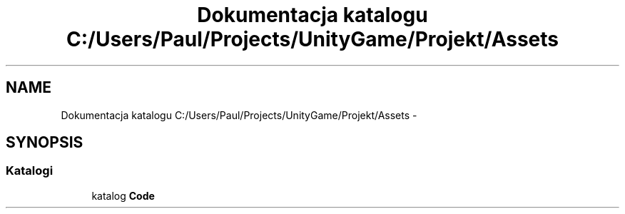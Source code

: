 .TH "Dokumentacja katalogu C:/Users/Paul/Projects/UnityGame/Projekt/Assets" 3 "Pn, 11 sty 2016" "Game" \" -*- nroff -*-
.ad l
.nh
.SH NAME
Dokumentacja katalogu C:/Users/Paul/Projects/UnityGame/Projekt/Assets \- 
.SH SYNOPSIS
.br
.PP
.SS "Katalogi"

.in +1c
.ti -1c
.RI "katalog \fBCode\fP"
.br
.in -1c
